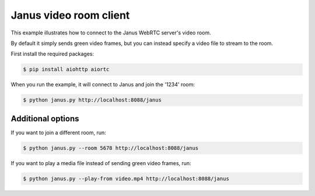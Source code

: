 Janus video room client
=======================

This example illustrates how to connect to the Janus WebRTC server's video room.

By default it simply sends green video frames, but you can instead specify a
video file to stream to the room.

First install the required packages:

.. code-block:: console

    $ pip install aiohttp aiortc

When you run the example, it will connect to Janus and join the '1234' room:

.. code-block:: console

   $ python janus.py http://localhost:8088/janus

Additional options
------------------

If you want to join a different room, run:

.. code-block:: console

   $ python janus.py --room 5678 http://localhost:8088/janus

If you want to play a media file instead of sending green video frames, run:

.. code-block:: console

   $ python janus.py --play-from video.mp4 http://localhost:8088/janus
